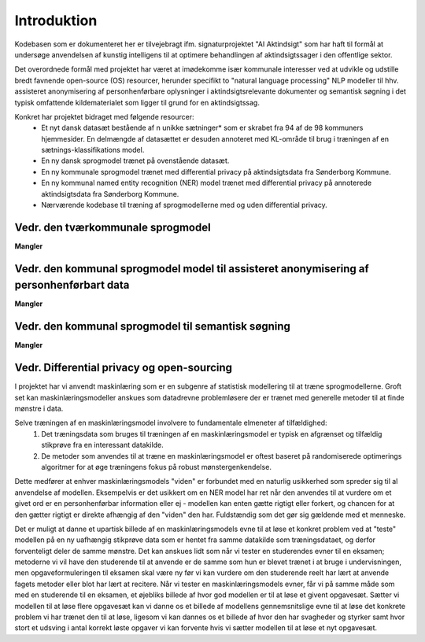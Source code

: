 ============
Introduktion
============
Kodebasen som er dokumenteret her er tilvejebragt ifm. signaturprojektet "AI Aktindsigt" som har haft til formål at undersøge anvendelsen af kunstig intelligens til at optimere behandlingen af aktindsigtssager i den offentlige sektor.

Det overordnede formål med projektet har været at imødekomme især kommunale interesser ved at udvikle og udstille bredt favnende open-source (OS) resourcer, herunder specifikt to "natural language processing" NLP modeller til hhv. assisteret anonymisering af personhenførbare oplysninger i aktindsigtsrelevante dokumenter og semantisk søgning i det typisk omfattende kildematerialet som ligger til grund for en aktindsigtssag.

Konkret har projektet bidraget med følgende resourcer:
    * Et nyt dansk datasæt bestående af n unikke sætninger* som er skrabet fra 94 af de 98 kommuners hjemmesider. En delmængde af datasættet er desuden annoteret med KL-område til brug i træningen af en sætnings-klassifikations model.
    * En ny dansk sprogmodel trænet på ovenstående datasæt.
    * En ny kommunale sprogmodel trænet med differential privacy på aktindsigtsdata fra Sønderborg Kommune.
    * En ny kommunal named entity recognition (NER) model trænet med differential privacy på annoterede aktindsigtsdata fra Sønderborg Kommune.
    * Nærværende kodebase til træning af sprogmodellerne med og uden differential privacy.

Vedr. den tværkommunale sprogmodel
----------------------------------------------
**Mangler**

Vedr. den kommunal sprogmodel model til assisteret anonymisering af personhenførbart data
-----------------------------------------------------------------------------------------
**Mangler**

Vedr. den kommunal sprogmodel til semantisk søgning
---------------------------------------------------
**Mangler**

Vedr. Differential privacy og open-sourcing
-------------------------------------------
I projektet har vi anvendt maskinlæring som er en subgenre af statistisk modellering til at træne sprogmodellerne. Groft set kan maskinlæringsmodeller anskues som datadrevne problemløsere der er trænet med generelle metoder til at finde mønstre i data.

Selve træningen af en maskinlæringsmodel involvere to fundamentale elmeneter af tilfældighed:
    1. Det træningsdata som bruges til træningen af en maskinlæringsmodel er typisk en afgrænset og tilfældig stikprøve fra en interessant datakilde.
    2. De metoder som anvendes til at træne en maskinlæringsmodel er oftest baseret på randomiserede optimerings algoritmer for at øge træningens fokus på robust mønstergenkendelse.

Dette medfører at enhver maskinlæringsmodels "viden" er forbundet med en naturlig usikkerhed som spreder sig til al anvendelse af modellen. Eksempelvis er det usikkert om en NER model har ret når den anvendes til at vurdere om et givet ord er en personhenførbar information eller ej - modellen kan enten gætte rigtigt eller forkert, og chancen for at den gætter rigtigt er direkte afhængig af den "viden" den har. Fuldstændig som det gør sig gældende med et menneske.

Det er muligt at danne et upartisk billede af en maskinlæringsmodels evne til at løse et konkret problem ved at "teste" modellen på en ny uafhængig stikprøve data som er hentet fra samme datakilde som træningsdataet, og derfor forventeligt deler de samme mønstre. Det kan anskues lidt som når vi tester en studerendes evner til en eksamen; metoderne vi vil have den studerende til at anvende er de samme som hun er blevet trænet i at bruge i undervisningen, men opgaveformuleringen til eksamen skal være ny før vi kan vurdere om den studerende reelt har lært at anvende fagets metoder eller blot har lært at recitere. Når vi tester en maskinlæringsmodels evner, får vi på samme måde som med en studerende til en eksamen, et øjebliks billede af hvor god modellen er til at løse et givent opgavesæt. Sætter vi modellen til at løse flere opgavesæt kan vi danne os et billede af modellens gennemsnitslige evne til at løse det konkrete problem vi har trænet den til at løse, ligesom vi kan dannes os et billede af hvor den har svagheder og styrker samt hvor stort et udsving i antal korrekt løste opgaver vi kan forvente hvis vi sætter modellen til at løse et nyt opgavesæt.
